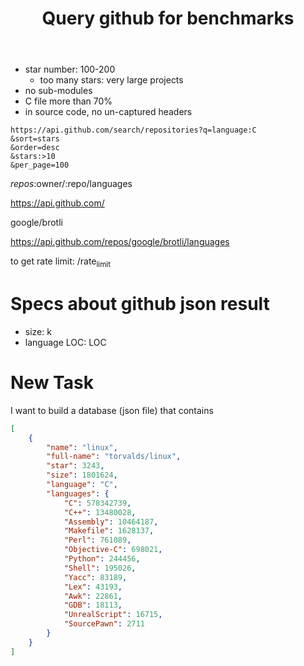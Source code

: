 #+TITLE: Query github for benchmarks

- star number: 100-200
  - too many stars: very large projects
- no sub-modules
- C file more than 70%
- in source code, no un-captured headers




#+BEGIN_EXAMPLE
https://api.github.com/search/repositories?q=language:C
&sort=stars
&order=desc
&stars:>10
&per_page=100
#+END_EXAMPLE


/repos/:owner/:repo/languages

https://api.github.com/

google/brotli

https://api.github.com/repos/google/brotli/languages

to get rate limit: /rate_limit

* Specs about github json result
- size: k
- language LOC: LOC


* New Task

I want to build a database (json file) that contains

#+BEGIN_SRC json
  [
      {
          "name": "linux",
          "full-name": "torvalds/linux",
          "star": 3243,
          "size": 1801624,
          "language": "C",
          "languages": {
              "C": 578342739,
              "C++": 13480028,
              "Assembly": 10464187,
              "Makefile": 1628137,
              "Perl": 761089,
              "Objective-C": 698021,
              "Python": 244456,
              "Shell": 195026,
              "Yacc": 83189,
              "Lex": 43193,
              "Awk": 22861,
              "GDB": 18113,
              "UnrealScript": 16715,
              "SourcePawn": 2711
          }
      }
  ]
#+END_SRC
